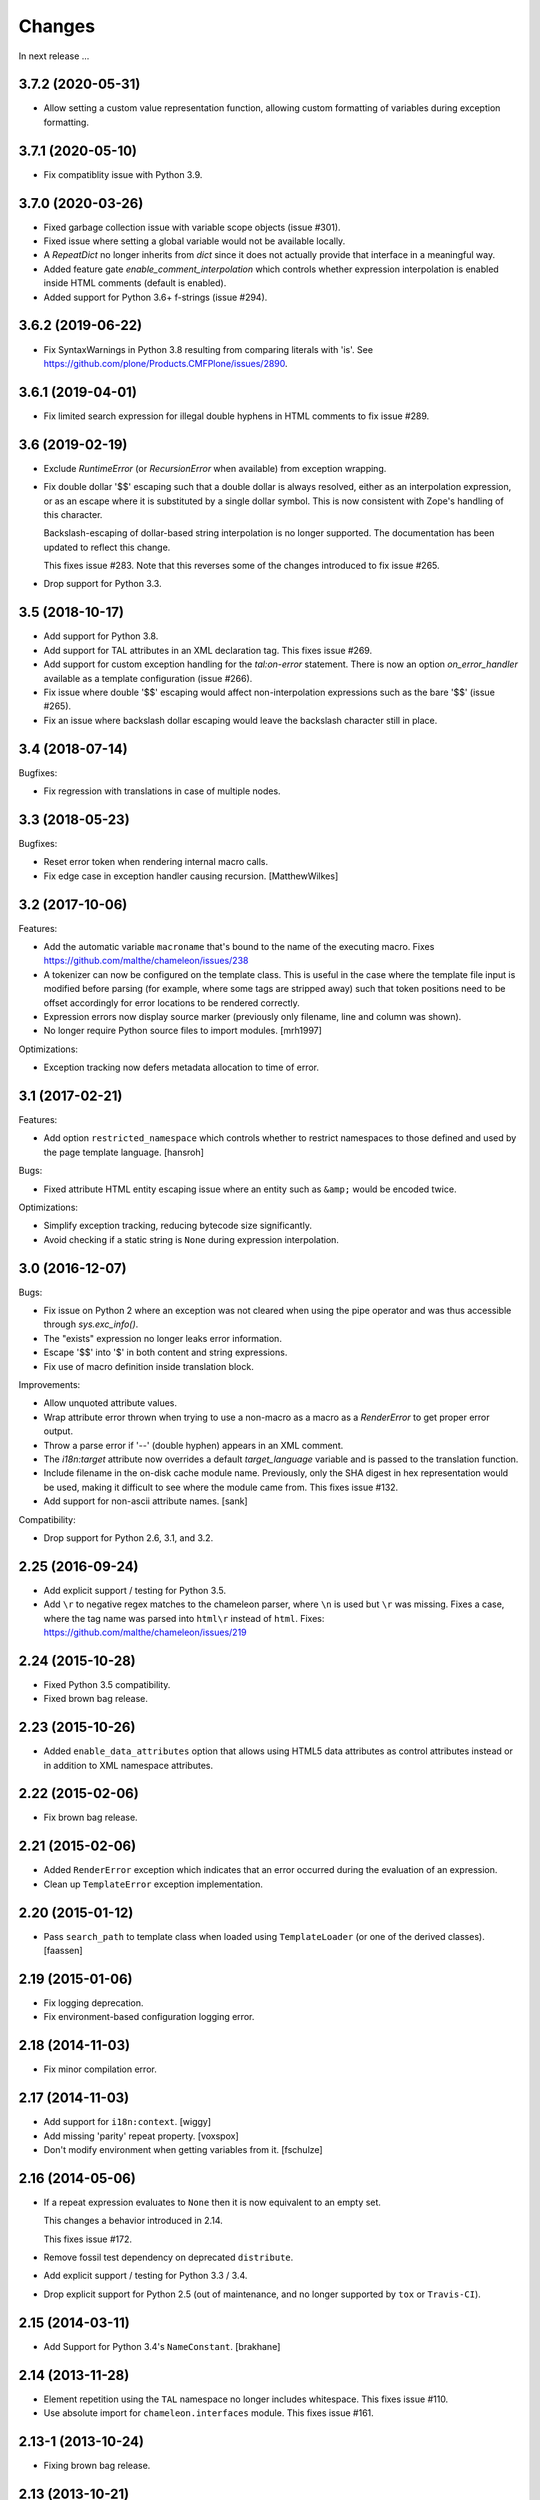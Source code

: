 Changes
=======

In next release ...

3.7.2 (2020-05-31)
------------------

- Allow setting a custom value representation function, allowing
  custom formatting of variables during exception formatting.

3.7.1 (2020-05-10)
------------------

- Fix compatiblity issue with Python 3.9.


3.7.0 (2020-03-26)
------------------

- Fixed garbage collection issue with variable scope objects (issue #301).

- Fixed issue where setting a global variable would not be available
  locally.

- A `RepeatDict` no longer inherits from `dict` since it does not
  actually provide that interface in a meaningful way.

- Added feature gate `enable_comment_interpolation` which controls
  whether expression interpolation is enabled inside HTML comments
  (default is enabled).

- Added support for Python 3.6+ f-strings (issue #294).

3.6.2 (2019-06-22)
------------------

- Fix SyntaxWarnings in Python 3.8 resulting from comparing literals with 'is'.
  See https://github.com/plone/Products.CMFPlone/issues/2890.

3.6.1 (2019-04-01)
------------------

- Fix limited search expression for illegal double hyphens in HTML
  comments to fix issue #289.

3.6 (2019-02-19)
----------------

- Exclude `RuntimeError` (or `RecursionError` when available) from
  exception wrapping.

- Fix double dollar '$$' escaping such that a double dollar is always
  resolved, either as an interpolation expression, or as an escape
  where it is substituted by a single dollar symbol. This is now
  consistent with Zope's handling of this character.

  Backslash-escaping of dollar-based string interpolation is no longer
  supported. The documentation has been updated to reflect this
  change.

  This fixes issue #283. Note that this reverses some of the changes
  introduced to fix issue #265.

- Drop support for Python 3.3.

3.5 (2018-10-17)
----------------

- Add support for Python 3.8.

- Add support for TAL attributes in an XML declaration tag. This fixes
  issue #269.

- Add support for custom exception handling for the `tal:on-error`
  statement. There is now an option `on_error_handler` available
  as a template configuration (issue #266).

- Fix issue where double '$$' escaping would affect non-interpolation
  expressions such as the bare '$$' (issue #265).

- Fix an issue where backslash dollar escaping would leave the
  backslash character still in place.

3.4 (2018-07-14)
----------------

Bugfixes:

- Fix regression with translations in case of multiple nodes.


3.3 (2018-05-23)
----------------

Bugfixes:

- Reset error token when rendering internal macro calls.

- Fix edge case in exception handler causing recursion.
  [MatthewWilkes]


3.2 (2017-10-06)
----------------

Features:

- Add the automatic variable ``macroname`` that's bound to the name of
  the executing macro. Fixes https://github.com/malthe/chameleon/issues/238

- A tokenizer can now be configured on the template class. This is
  useful in the case where the template file input is modified before
  parsing (for example, where some tags are stripped away) such that
  token positions need to be offset accordingly for error locations to
  be rendered correctly.

- Expression errors now display source marker (previously only
  filename, line and column was shown).

- No longer require Python source files to import modules.
  [mrh1997]

Optimizations:

- Exception tracking now defers metadata allocation to time of error.


3.1 (2017-02-21)
----------------

Features:

- Add option ``restricted_namespace`` which controls whether to
  restrict namespaces to those defined and used by the page template
  language.
  [hansroh]

Bugs:

- Fixed attribute HTML entity escaping issue where an entity such as
  ``&amp;`` would be encoded twice.

Optimizations:

- Simplify exception tracking, reducing bytecode size significantly.

- Avoid checking if a static string is ``None`` during expression
  interpolation.


3.0 (2016-12-07)
----------------

Bugs:

- Fix issue on Python 2 where an exception was not cleared when using
  the pipe operator and was thus accessible through `sys.exc_info()`.

- The "exists" expression no longer leaks error information.

- Escape '$$' into '$' in both content and string expressions.

- Fix use of macro definition inside translation block.

Improvements:

- Allow unquoted attribute values.

- Wrap attribute error thrown when trying to use a non-macro as a
  macro as a `RenderError` to get proper error output.

- Throw a parse error if '--' (double hyphen) appears in an XML
  comment.

- The `i18n:target` attribute now overrides a default
  `target_language` variable and is passed to the translation
  function.

- Include filename in the on-disk cache module name. Previously,
  only the SHA digest in hex representation would be used, making
  it difficult to see where the module came from. This fixes issue
  #132.

- Add support for non-ascii attribute names.
  [sank]

Compatibility:

- Drop support for Python 2.6, 3.1, and 3.2.


2.25 (2016-09-24)
-----------------

- Add explicit support / testing for Python 3.5.

- Add ``\r`` to negative regex matches to the chameleon parser, where ``\n`` is used but ``\r`` was missing.
  Fixes a case, where the tag name was parsed into ``html\r`` instead of ``html``.
  Fixes: https://github.com/malthe/chameleon/issues/219


2.24 (2015-10-28)
-----------------

- Fixed Python 3.5 compatibility.

- Fixed brown bag release.


2.23 (2015-10-26)
-----------------

- Added ``enable_data_attributes`` option that allows using HTML5 data
  attributes as control attributes instead or in addition to XML
  namespace attributes.


2.22 (2015-02-06)
-----------------

- Fix brown bag release.


2.21 (2015-02-06)
-----------------

- Added ``RenderError`` exception which indicates that an error
  occurred during the evaluation of an expression.

- Clean up ``TemplateError`` exception implementation.


2.20 (2015-01-12)
-----------------

- Pass ``search_path`` to template class when loaded using
  ``TemplateLoader`` (or one of the derived classes).
  [faassen]


2.19 (2015-01-06)
-----------------

- Fix logging deprecation.

- Fix environment-based configuration logging error.


2.18 (2014-11-03)
-----------------

- Fix minor compilation error.


2.17 (2014-11-03)
-----------------

- Add support for ``i18n:context``.
  [wiggy]

- Add missing 'parity' repeat property.
  [voxspox]

- Don't modify environment when getting variables from it.
  [fschulze]


2.16 (2014-05-06)
-----------------

- If a repeat expression evaluates to ``None`` then it is now
  equivalent to an empty set.

  This changes a behavior introduced in 2.14.

  This fixes issue #172.

- Remove fossil test dependency on deprecated ``distribute``.

- Add explicit support / testing for Python 3.3 / 3.4.

- Drop explicit support for Python 2.5 (out of maintenance, and no longer
  supported by ``tox`` or ``Travis-CI``).


2.15 (2014-03-11)
-----------------

- Add Support for Python 3.4's ``NameConstant``.
  [brakhane]


2.14 (2013-11-28)
-----------------

- Element repetition using the ``TAL`` namespace no longer includes
  whitespace. This fixes issue #110.

- Use absolute import for ``chameleon.interfaces`` module. This fixes
  issue #161.


2.13-1 (2013-10-24)
-------------------

- Fixing brown bag release.

2.13 (2013-10-21)
-----------------

Bugfixes:

- The template cache mechanism now includes additional configuration
  settings as part of the cache key such as ``strict`` and
  ``trim_attribute_space``.
  [ossmkitty]

- Fix cache issue where sometimes cached templates would not load
  correctly.
  [ossmkitty]

- In debug-mode, correctly remove temporary files when the module
  loader is garbage-collected (on ``__del__``).
  [graffic]

- Fix error message when duplicate i18n:name directives are used in a
  translation.

- Using the three-argument form of ``getattr`` on a
  ``chameleon.tal.RepeatDict`` no longer raises ``KeyError``,
  letting the default provided to ``getattr`` be used. This fixes
  attempting to adapt a ``RepeatDict`` to a Zope interface under
  PyPy.

2.12 (2013-03-26)
-----------------

Changes:

- When a ``tal:case`` condition succeeds, no other case now will.

Bugfixes:

- Implicit translation now correctly extracts and normalizes complete
  sentences, instead of words.
  [witsch]

- The ``default`` symbol in a ``tal:case`` condition now allows the
  element only if no other case succeeds.


2.11 (2012-11-15)
-----------------

Bugfixes:

- An issue was resolved where a METAL statement was combined with a
  ``tal:on-error`` handler.

- Fix minor parser issue with incorrectly formatted processing
  instructions.

- Provide proper error handling for Python inline code blocks.

Features:

- The simple translation function now supports the
  ``translationstring`` interface.

Optimizations:

- Minor optimization which correctly detects when an element has no
  attributes.


2.10 (2012-10-12)
-----------------

Deprecations:

- The ``fast_translate`` function has been deprecated. Instead, the
  default translation function is now always a function that simply
  interpolates the mapping onto the message default or id.

  The motivation is that since version 2.9, the ``context`` argument
  is non-trivial: the ``econtext`` mapping is passed. This breaks an
  expectation on the Zope platform that the ``context`` parameter is
  the HTTP request. Previously, with Chameleon this parameter was
  simply not provided and so that did not cause issues as such.

- The ``ast24`` module has been renamed to ``ast25``. This should help
  clear up any confusion that Chameleon 2.x might be support a Python
  interpreter less than version 2.5 (it does not).

Features:

- The ``ProxyExpr`` expression class (and hence the ``load:``
  expression type) is now a TALES-expression. In practical terms, this
  means that the expression type (which computes a string result using
  the standard ``"${...}"`` interpolation syntax and proxies the
  result through a function) now supports fallback using the pipe
  operator (``"|"``). This fixes issue #128.

- An attempt to interpolate using the empty string as the expression
  (i.e. ``${}``) now does nothing: the string ``${}`` is simply output
  as is.

- Added support for adding, modifying, and removing attributes using a
  dictionary expression in ``tal:attributes`` (analogous to Genshi's
  ``py:attrs`` directive)::

    <div tal:attributes="name value; attrs" />

  In the example above, ``name`` is an identifier, while ``value`` and
  ``attrs`` are Python expressions. However, ``attrs`` must evaluate
  to a Python dictionary object (more concisely, the value must
  implement the dictionary API-methods ``update()`` and ``items()``).

Optimizations:

- In order to cut down on the size of the compiled function objects,
  some conversion and quoting statements have been put into
  functions. In one measurement, the reduction was 35%. The benchmark
  suite does *not* report of an increased render time (actually
  slightly decreased).

Bugfixes:

- An exception is now raised if a trivial string is passed for
  ``metal:fill-slot``. This fixes issue #89.

- An empty string is now never translated. Not really a bug, but it's
  been reported in as an issue (#92) because some translation
  frameworks handle this case incorrectly.

- The template module loader (file cache) now correctly encodes
  generated template source code as UTF-8. This fixes issue #125.

- Fixed issue where a closure might be reused unsafely in nested
  template rendering.

- Fixed markup class ``__repr__`` method. This fixes issue #124.

- Added missing return statement to fix printing the non-abbreviated
  filename in case of an exception.
  [tomo]

2.9.2 (2012-06-06)
------------------

Bugfixes:

- Fixed a PyPy incompatibility.

- Fixed issue #109 which caused testing failures on some platforms.

2.9.1 (2012-06-01)
------------------

Bugfixes:

- Fixed issue #103. The ``tal:on-error`` statement now always adds an
  explicit end-tag to the element, even with a substitution content of
  nothing.

- Fixed issue #113. The ``tal:on-error`` statement now works correctly
  also for dynamic attributes. That is, the fallback tag now includes
  only static attributes.

- Fixed name error which prevented the benchmark from running
  correctly.

Compatibility:

- Fixed deprecation warning on Python 3 for zope interface implements
  declaration. This fixes issue #116.

2.9.0 (2012-05-31)
------------------

Features:

- The translation function now gets the ``econtext`` argument as the
  value for ``context``. Note that historically, this was usually an
  HTTP request which might provide language negotiation data through a
  dictionary interface.
  [alvinyue]

Bugfixes:

- Fixed import alias issue which would lead to a syntax error in
  generated Python code. Fixes issue #114.

2.8.5 (2012-05-02)
------------------

Bugfixes:

- Fixed minor installation issues on Python 2.5 and 3.
  [ppaez]

- Ensure output is unicode even when trivial (an empty string).

2.8.4 (2012-04-18)
------------------

Features:

- In exception output, long filenames are now truncated to 60
  characters of output, preventing line wrap which makes it difficult
  to scan the exception output.

Bugfixes:

- Include filename and location in exception output for exceptions
  raised during compilation.

- If a trivial translation substitution variable is given (i.e. an
  empty string), simply ignore it. This fixes issue #106.

2.8.3 (2012-04-16)
------------------

Features:

- Log template source on debug-level before cooking.

- The `target_language` argument, if given, is now available as a
  variable in templates.

2.8.2 (2012-03-30)
------------------

Features:

- Temporary caches used in debug mode are cleaned up eagerly, rather
  than waiting for process termination.
  [mitchellrj]

Bugfixes:

- The `index`, `start` and `end` methods on the TAL repeat object are
  now callable. This fixes an incompatibility with ZPT.

- The loader now correctly handles absolute paths on Windows.
  [rdale]

2.8.1 (2012-03-29)
------------------

Features:

- The exception formatter now lists errors in 'wrapping order'. This
  means that the innermost, and presumably most relevant exception is
  shown last.

Bugfixes:

- The exception formatter now correctly recognizes nested errors and
  does not rewrap the dynamically generated exception class.

- The exception formatter now correctly sets the ``__module__``
  attribute to that of the original exception class.

2.8.0 (2012-02-29)
------------------

Features:

- Added support for code blocks using the `<?python ... ?>` processing
  instruction syntax.

  The scope is name assignments is up until the nearest macro
  definition, or the template itself if macros are not used.

Bugfixes:

- Fall back to the exception class' ``__new__`` method to safely
  create an exception object that is not implemented in Python.

- The exception formatter now keeps track of already formatted
  exceptions, and ignores them from further output.

2.7.4 (2012-02-27)
------------------

- The error handler now invokes the ``__init__`` method of
  ``BaseException`` instead of the possibly overriden method (which
  may take required arguments). This fixes issue #97.
  [j23d, malthe]

2.7.3 (2012-01-16)
------------------

Bugfixes:

- The trim whitespace option now correctly trims actual whitespace to
  a single character, appearing either to the left or to the right of
  an element prefix or suffix string.

2.7.2 (2012-01-08)
------------------

Features:

- Added option ``trim_attribute_space`` that decides whether attribute
  whitespace is stripped (at most down to a single space). This option
  exists to provide compatibility with the reference
  implementation. Fixes issue #85.

Bugfixes:

- Ignore unhashable builtins when generating a reverse builtin
  map to quickly look up a builtin value.
  [malthe]

- Apply translation mapping even when a translation function is not
  available. This fixes issue #83.
  [malthe]

- Fixed issue #80. The translation domain for a slot is defined by the
  source document, i.e. the template providing the content for a slot
  whether it be the default or provided through ``metal:fill-slot``.
  [jcbrand]

- In certain circumstances, a Unicode non-breaking space character would cause
  a define clause to fail to parse.

2.7.1 (2011-12-29)
------------------

Features:

- Enable expression interpolation in CDATA.

- The page template class now implements dictionary access to macros::

     template[name]

  This is a short-hand for::

     template.macros[name]

Bugfixes:

- An invalid define clause would be silently ignored; we now raise a
  language error exception. This fixes issue #79.

- Fixed regression where ``${...}`` interpolation expressions could
  not span multiple lines. This fixes issue #77.

2.7.0 (2011-12-13)
------------------

Features:

- The ``load:`` expression now derives from the string expression such
  that the ``${...}`` operator can be used for expression
  interpolation.

- The ``load:`` expression now accepts asset specs; these are resolved
  by the ``pkg_resources.resource_filename`` function::

    <package_name>:<path>

  An example from the test suite::

    chameleon:tests/inputs/hello_world.pt

Bugfixes:

- If an attribute name for translation was not a valid Python
  identifier, the compiler would generate invalid code. This has been
  fixed, and the compiler now also throws an exception if an attribute
  specification contains a comma. (Note that the only valid separator
  character is the semicolon, when specifying attributes for
  translation via the ``i18n:translate`` statement). This addresses
  issue #76.

2.6.2 (2011-12-08)
------------------

Bugfixes:

- Fixed issue where ``tal:on-error`` would not respect
  ``tal:omit-tag`` or namespace elements which are omitted by default
  (such as ``<tal:block />``).

- Fixed issue where ``macros`` attribute would not be available on
  file-based templates due to incorrect initialization.

- The ``TryExcept`` and ``TryFinally`` AST nodes are not available on
  Python 3.3. These have been aliased to ``Try``. This fixes issue
  #75.

Features:

- The TAL repeat item now makes a security declaration that grants
  access to unprotected subobjects on the Zope 2 platform::

    __allow_access_to_unprotected_subobjects__ = True

  This is required for legacy compatibility and does not affect other
  environments.

- The template object now has a method ``write(body)`` which
  explicitly decodes and cooks a string input.

- Added configuration option ``loader_class`` which sets the class
  used to create the template loader object.

  The class (essentially a callable) is created at template
  construction time.

2.6.1 (2011-11-30)
------------------

Bugfixes:

- Decode HTML entities in expression interpolation strings. This fixes
  issue #74.

- Allow ``xml`` and ``xmlns`` attributes on TAL, I18N and METAL
  namespace elements. This fixes issue #73.

2.6.0 (2011-11-24)
------------------

Features:

- Added support for implicit translation:

  The ``implicit_i18n_translate`` option enables implicit translation
  of text. The ``implicit_i18n_attributes`` enables implicit
  translation of attributes. The latter must be a set and for an
  attribute to be implicitly translated, its lowercase string value
  must be included in the set.

- Added option ``strict`` (enabled by default) which decides whether
  expressions are required to be valid at compile time. That is, if
  not set, an exception is only raised for an invalid expression at
  evaluation time.

- An expression error now results in an exception only if the
  expression is attempted evaluated during a rendering.

- Added a configuration option ``prepend_relative_search_path`` which
  decides whether the path relative to a file-based template is
  prepended to the load search path. The default is ``True``.

- Added a configuration option ``search_path`` to the file-based
  template class, which adds additional paths to the template load
  instance bound to the ``load:`` expression. The option takes a
  string path or an iterable yielding string paths. The default value
  is the empty set.

Bugfixes:

- Exception instances now support pickle/unpickle.

- An attributes in i18n:attributes no longer needs to match an
  existing or dynamic attribute in order to appear in the
  element. This fixes issue #66.

2.5.3 (2011-10-23)
------------------

Bugfixes:

- Fixed an issue where a nested macro slot definition would fail even
  though there existed a parent macro definition. This fixes issue
  #69.

2.5.2 (2011-10-12)
------------------

Bugfixes:

- Fixed an issue where technically invalid input would result in a
  compiler error.

Features:

- The markup class now inherits from the unicode string type such that
  it's compatible with the string interface.

2.5.1 (2011-09-29)
------------------

Bugfixes:

- The symbol names "convert", "decode" and "translate" are now no
  longer set as read-only *compiler internals*. This fixes issue #65.

- Fixed an issue where a macro extension chain nested two levels (a
  template uses a macro that extends a macro) would lose the middle
  slot definitions if slots were defined nested.

  The compiler now throws an error if a nested slot definition is used
  outside a macro extension context.

2.5.0 (2011-09-23)
------------------

Features:

- An expression type ``structure:`` is now available which wraps the
  expression result as *structure* such that it is not escaped on
  insertion, e.g.::

    <div id="content">
       ${structure: context.body}
    </div>

  This also means that the ``structure`` keyword for ``tal:content``
  and ``tal:replace`` now has an alternative spelling via the
  expression type ``structure:``.

- The string-based template constructor now accepts encoded input.

2.4.6 (2011-09-23)
------------------

Bugfixes:

- The ``tal:on-error`` statement should catch all exceptions.

- Fixed issue that would prevent escaping of interpolation expression
  values appearing in text.

2.4.5 (2011-09-21)
------------------

Bugfixes:

- The ``tal:on-error`` handler should have a ``error`` variable
  defined that has the value of the exception thrown.

- The ``tal:on-error`` statement is a substitution statement and
  should support the "text" and "structure" insertion methods.

2.4.4 (2011-09-15)
------------------

Bugfixes:

- An encoding specified in the XML document preamble is now read and
  used to decode the template input to unicode. This fixes issue #55.

- Encoded expression input on Python 3 is now correctly
  decoded. Previously, the string representation output would be
  included instead of an actually decoded string.

- Expression result conversion steps are now correctly included in
  error handling such that the exception output points to the
  expression location.

2.4.3 (2011-09-13)
------------------

Features:

- When an encoding is provided, pass the 'ignore' flag to avoid
  decoding issues with bad input.

Bugfixes:

- Fixed pypy compatibility issue (introduced in previous release).

2.4.2 (2011-09-13)
------------------

Bugfixes:

- Fixed an issue in the compiler where an internal variable (such as a
  translation default value) would be cached, resulting in variable
  scope corruption (see issue #49).

2.4.1 (2011-09-08)
------------------

Bugfixes:

- Fixed an issue where a default value for an attribute would
  sometimes spill over into another attribute.

- Fixed issue where the use of the ``default`` name in an attribute
  interpolation expression would print the attribute value. This is
  unexpected, because it's an expression, not a static text suitable
  for output. An attribute value of ``default`` now correctly drops
  the attribute.

2.4.0 (2011-08-22)
------------------

Features:

- Added an option ``boolean_attributes`` to evaluate and render a
  provided set of attributes using a boolean logic: if the attribute
  is a true value, the value will be the attribute name, otherwise the
  attribute is dropped.

  In the reference implementation, the following attributes are
  configured as boolean values when the template is rendered in
  HTML-mode::

      "compact", "nowrap", "ismap", "declare", "noshade",
      "checked", "disabled", "readonly", "multiple", "selected",
      "noresize", "defer"

  Note that in Chameleon, these attributes must be manually provided.

Bugfixes:

- The carriage return character (used on Windows platforms) would
  incorrectly be included in Python comments.

  It is now replaced with a line break.

  This fixes issue #44.

2.3.8 (2011-08-19)
------------------

- Fixed import error that affected Python 2.5 only.

2.3.7 (2011-08-19)
------------------

Features:

- Added an option ``literal_false`` that disables the default behavior
  of dropping an attribute for a value of ``False`` (in addition to
  ``None``). This modified behavior is the behavior exhibited in
  reference implementation.

Bugfixes:

- Undo attribute special HTML attribute behavior (see previous
  release).

  This turned out not to be a compatible behavior; rather, boolean
  values should simply be coerced to a string.

  Meanwhile, the reference implementation does support an HTML mode in
  which the special attribute behavior is exhibited.

  We do not currently support this mode.

2.3.6 (2011-08-18)
------------------

Features:

- Certain HTML attribute names now have a special behavior for a
  attribute value of ``True`` (or ``default`` if no default is
  defined). For these attributes, this return value will result in the
  name being printed as the value::

    <input type="input" tal:attributes="checked True" />

  will be rendered as::

    <input type="input" checked="checked" />

  This behavior is compatible with the reference implementation.

2.3.5 (2011-08-18)
------------------

Features:

- Added support for the set operator (``{item, item, ...}``).

Bugfixes:

- If macro is defined on the same element as a translation name, this
  no longer results in a "translation name not allowed outside
  translation" error. This fixes issue #43.

- Attribute fallback to dictionary lookup now works on multiple items
  (e.g. ``d1.d2.d2``). This fixes issue #42.

2.3.4 (2011-08-16)
------------------

Features:

- When inserting content in either attributes or text, a value of
  ``True`` (like ``False`` and ``None``) will result in no
  action.

- Use statically assigned variables for ``"attrs"`` and
  ``"default"``. This change yields a performance improvement of
  15-20%.

- The template loader class now accepts an optional argument
  ``default_extension`` which accepts a filename extension which will
  be appended to the filename if there's not already an extension.

Bugfixes:

- The default symbol is now ``True`` for an attribute if the attribute
  default is not provided. Note that the result is that the attribute
  is dropped. This fixes issue #41.

- Fixed an issue where assignment to a variable ``"type"`` would
  fail. This fixes issue #40.

- Fixed an issue where an (unsuccesful) assignment for a repeat loop
  to a compiler internal name would not result in an error.

- If the translation function returns the identical object, manually
  coerce it to string. This fixes a compatibility issue with
  translation functions which do not convert non-string objects to a
  string value, but simply return them unchanged.

2.3.3 (2011-08-15)
------------------

Features:

- The ``load:`` expression now passes the initial keyword arguments to
  its template loader (e.g. ``auto_reload`` and ``encoding``).

- In the exception output, string variable values are now limited to a
  limited output of characters, single line only.

Bugfixes:

- Fixed horizontal alignment of exception location info
  (i.e. 'String:', 'Filename:' and 'Location:') such that they match
  the template exception formatter.

2.3.2 (2011-08-11)
------------------

Bugfixes:

- Fixed issue where i18n:domain would not be inherited through macros
  and slots. This fixes issue #37.

2.3.1 (2011-08-11)
------------------

Features:

- The ``Builtin`` node type may now be used to represent any Python
  local or global name. This allows expression compilers to refer to
  e.g. ``get`` or ``getitem``, or to explicit require a builtin object
  such as one from the ``extra_builtins`` dictionary.

Bugfixes:

- Builtins which are not explicitly disallowed may now be redefined
  and used as variables (e.g. ``nothing``).

- Fixed compiler issue with circular node annotation loop.

2.3 (2011-08-10)
----------------

Features:

- Added support for the following syntax to disable inline evaluation
  in a comment:

    <!--? comment appears verbatim (no ${...} evaluation) -->

  Note that the initial question mark character (?) will be omitted
  from output.

- The parser now accepts '<' and '>' in attributes. Note that this is
  invalid markup. Previously, the '<' would not be accepted as a valid
  attribute value, but this would result in an 'unexpected end tag'
  error elsewhere. This fixes issue #38.

- The expression compiler now provides methods ``assign_text`` and
  ``assign_value`` such that a template engine might configure this
  value conversion to support e.g. encoded strings.

  Note that currently, the only client for the ``assign_text`` method
  is the string expression type.

- Enable template loader for string-based template classes. Note that
  the ``filename`` keyword argument may be provided on initialization
  to identify the template source by filename. This fixes issue #36.

- Added ``extra_builtins`` option to the page template class. These
  builtins are added to the default builtins dictionary at cook time
  and may be provided at initialization using the ``extra_builtins``
  keyword argument.

Bugfixes:

- If a translation domain is set for a fill slot, use this setting
  instead of the macro template domain.

- The Python expression compiler now correctly decodes HTML entities
  ``'gt'`` and ``'lt'``. This fixes issue #32.

- The string expression compiler now correctly handles encoded text
  (when support for encoded strings is enabled). This fixes issue #35.

- Fixed an issue where setting the ``filename`` attribute on a
  file-based template would not automatically cause an invalidation.

- Exceptions raised by Chameleon can now be copied via
  ``copy.copy``. This fixes issue #36.
  [leorochael]

- If copying the exception fails in the exception handler, simply
  re-raise the original exception and log a warning.

2.2 (2011-07-28)
----------------

Features:

- Added new expression type ``load:`` that allows loading a
  template. Both relative and absolute paths are supported. If the
  path given is relative, then it will be resolved with respect to the
  directory of the template.

- Added support for dynamic evaluation of expressions.

  Note that this is to support legacy applications. It is not
  currently wired into the provided template classes.

- Template classes now have a ``builtins`` attribute which may be used
  to define built-in variables always available in the template
  variable scope.

Incompatibilities:

- The file-based template class no longer accepts a parameter
  ``loader``. This parameter would be used to load a template from a
  relative path, using a ``find(filename)`` method. This was however,
  undocumented, and probably not very useful since we have the
  ``TemplateLoader`` mechanism already.

- The compiled template module now contains an ``initialize`` function
  which takes values that map to the template builtins. The return
  value of this function is a dictionary that contains the render
  functions.

Bugfixes:

- The file-based template class no longer verifies the existance of a
  template file (using ``os.lstat``). This now happens implicitly if
  eager parsing is enabled, or otherwise when first needed (e.g. at
  render time).

  This is classified as a bug fix because the previous behavior was
  probably not what you'd expect, especially if an application
  initializes a lot of templates without needing to render them
  immediately.

2.1.1 (2011-07-28)
------------------

Features:

- Improved exception display. The expression string is now shown in
  the context of the original source (if available) with a marker
  string indicating the location of the expression in the template
  source.

Bugfixes:

- The ``structure`` insertion mode now correctly decodes entities for
  any expression type (including ``string:``). This fixes issue #30.

- Don't show internal variables in the exception formatter variable
  listing.

2.1 (2011-07-25)
----------------

Features:

- Expression interpolation (using the ``${...}`` operator and
  previously also ``$identifier``) now requires braces everywhere
  except inside the ``string:`` expression type.

  This change is motivated by a number of legacy templates in which
  the interpolation format without braces ``$identifier`` appears as
  text.

2.0.2 (2011-07-25)
------------------

Bugfixes:

- Don't use dynamic variable scope for lambda-scoped variables (#27).

- Avoid duplication of exception class and message in traceback.

- Fixed issue where a ``metal:fill-slot`` would be ignored if a macro
  was set to be used on the same element (#16).

2.0.1 (2011-07-23)
------------------

Bugfixes:

- Fixed issue where global variable definition from macro slots would
  fail (they would instead be local). This also affects error
  reporting from inside slots because this would be recorded
  internally as a global.

- Fixed issue with template cache digest (used for filenames); modules
  are now invalidated whenever any changes are made to the
  distribution set available (packages on ``sys.path``).

- Fixed exception handler to better let exceptions propagate through
  the renderer.

- The disk-based module compiler now mangles template source filenames
  such that the output Python module is valid and at root level (dots
  and hyphens are replaced by an underscore). This fixes issue #17.

- Fixed translations (i18n) on Python 2.5.

2.0 (2011-07-14)
----------------

- Point release.

2.0-rc14 (2011-07-13)
---------------------

Bugfixes:

- The tab character (``\t``) is now parsed correctly when used inside
  tags.

Features:

- The ``RepeatDict`` class now works as a proxy behind a seperate
  dictionary instance.

- Added template constructor option ``keep_body`` which is a flag
  (also available as a class attribute) that controls whether to save
  the template body input in the ``body`` attribute.

  This is disabled by default, unless debug-mode is enabled.

- The page template loader class now accepts an optional ``formats``
  argument which can be used to select an alternative template class.

2.0-rc13 (2011-07-07)
---------------------

Bugfixes:

- The backslash character (followed by optional whitespace and a line
  break) was not correctly interpreted as a continuation for Python
  expressions.

Features:

- The Python expression implementation is now more flexible for
  external subclassing via a new ``parse`` method.

2.0-rc12 (2011-07-04)
---------------------

Bugfixes:

- Initial keyword arguments passed to a template now no longer "leak"
  into the template variable space after a macro call.

- An unexpected end tag is now an unrecoverable error.

Features:

- Improve exception output.

2.0-rc11 (2011-05-26)
---------------------

Bugfixes:

- Fixed issue where variable names that begin with an underscore were
  seemingly allowed, but their use resulted in a compiler error.

Features:

- Template variable names are now allowed to be prefixed with a single
  underscore, but not two or more (reserved for internal use).

  Examples of valid names::

    item
    ITEM
    _item
    camelCase
    underscore_delimited
    help

- Added support for Genshi's comment "drop" syntax::

    <!--! This comment will be dropped -->

  Note the additional exclamation (!) character.

  This fixes addresses issue #10.

2.0-rc10 (2011-05-24)
---------------------

Bugfixes:

- The ``tal:attributes`` statement now correctly operates
  case-insensitive. The attribute name given in the statement will
  replace an existing attribute with the same name, without respect to
  case.

Features:

- Added ``meta:interpolation`` statement to control expression
  interpolation setting.

  Strings that disable the setting: ``"off"`` and ``"false"``.
  Strings that enable the setting: ``"on"`` and ``"true"``.

- Expression interpolation now works inside XML comments.

2.0-rc9 (2011-05-05)
--------------------

Features:

- Better debugging support for string decode and conversion. If a
  naive join fails, each element in the output will now be attempted
  coerced to unicode to try and trigger the failure near to the bad
  string.

2.0-rc8 (2011-04-11)
--------------------

Bugfixes:

- If a macro defines two slots with the same name, a caller will now
  fill both with a single usage.

- If a valid of ``None`` is provided as the translation function
  argument, we now fall back to the class default.

2.0-rc7 (2011-03-29)
--------------------

Bugfixes:

- Fixed issue with Python 2.5 compatibility AST. This affected at
  least PyPy 1.4.

Features:

- The ``auto_reload`` setting now defaults to the class value; the
  base template class gives a default value of
  ``chameleon.config.AUTO_RELOAD``. This change allows a subclass to
  provide a custom default value (such as an application-specific
  debug mode setting).


2.0-rc6 (2011-03-19)
--------------------

Features:

- Added support for ``target_language`` keyword argument to render
  method. If provided, the argument will be curried onto the
  translation function.

Bugfixes:

- The HTML entities 'lt', 'gt' and 'quot' appearing inside content
  subtition expressions are now translated into their native character
  values. This fixes an issue where you could not dynamically create
  elements using the ``structure`` (which is possible in ZPT). The
  need to create such structure stems from the lack of an expression
  interpolation operator in ZPT.

- Fixed duplicate file pointer issue with test suite (affected Windows
  platforms only). This fixes issue #9.
  [oliora]

- Use already open file using ``os.fdopen`` when trying to write out
  the module source. This fixes LP #731803.


2.0-rc5 (2011-03-07)
--------------------

Bugfixes:

- Fixed a number of issues concerning the escaping of attribute
  values:

  1) Static attribute values are now included as they appear in the
     source.

     This means that invalid attribute values such as ``"true &&
     false"`` are now left alone. It's not the job of the template
     engine to correct such markup, at least not in the default mode
     of operation.

  2) The string expression compiler no longer unescapes
     values. Instead, this is left to each expression
     compiler. Currently only the Python expression compiler unescapes
     its input.

  3) The dynamic escape code sequence now correctly only replaces
     ampersands that are part of an HTML escape format.

Imports:

- The page template classes and the loader class can now be imported
  directly from the ``chameleon`` module.

Features:

- If a custom template loader is not provided, relative paths are now
  resolved using ``os.abspath`` (i.e. to the current working
  directory).

- Absolute paths are normalized using ``os.path.normpath`` and
  ``os.path.expanduser``. This ensures that all paths are kept in
  their "canonical" form.


2.0-rc4 (2011-03-03)
--------------------

Bugfixes:

- Fixed an issue where the output of an end-to-end string expression
  would raise an exception if the expression evaluated to ``None`` (it
  should simply output nothing).

- The ``convert`` function (which is configurable on the template
  class level) now defaults to the ``translate`` function (at
  run-time).

  This fixes an issue where message objects were not translated (and
  thus converted to a string) using the a provided ``translate``
  function.

- Fixed string interpolation issue where an expression immediately
  succeeded by a right curly bracket would not parse.

  This fixes issue #5.

- Fixed error where ``tal:condition`` would be evaluated after
  ``tal:repeat``.

Features:

- Python expression is now a TALES expression. That means that the
  pipe operator can be used to chain two or more expressions in a
  try-except sequence.

  This behavior was ported from the 1.x series. Note that while it's
  still possible to use the pipe character ("|") in an expression, it
  must now be escaped.

- The template cache can now be shared by multiple processes.


2.0-rc3 (2011-03-02)
--------------------

Bugfixes:

- Fixed ``atexit`` handler.

  This fixes issue #3.

- If a cache directory is specified, it will now be used even when not
  in debug mode.

- Allow "comment" attribute in the TAL namespace.

  This fixes an issue in the sense that the reference engine allows
  any attribute within the TAL namespace. However, only "comment" is
  in common use.

- The template constructor now accepts a flag ``debug`` which puts the
  template *instance* into debug-mode regardless of the global
  setting.

  This fixes issue #1.

Features:

- Added exception handler for exceptions raised while evaluating an
  expression.

  This handler raises (or attempts to) a new exception of the type
  ``RenderError``, with an additional base class of the original
  exception class. The string value of the exception is a formatted
  error message which includes the expression that caused the
  exception.

  If we are unable to create the exception class, the original
  exception is re-raised.

2.0-rc2 (2011-02-28)
--------------------

- Fixed upload issue.

2.0-rc1 (2011-02-28)
--------------------

- Initial public release. See documentation for what's new in this
  series.
